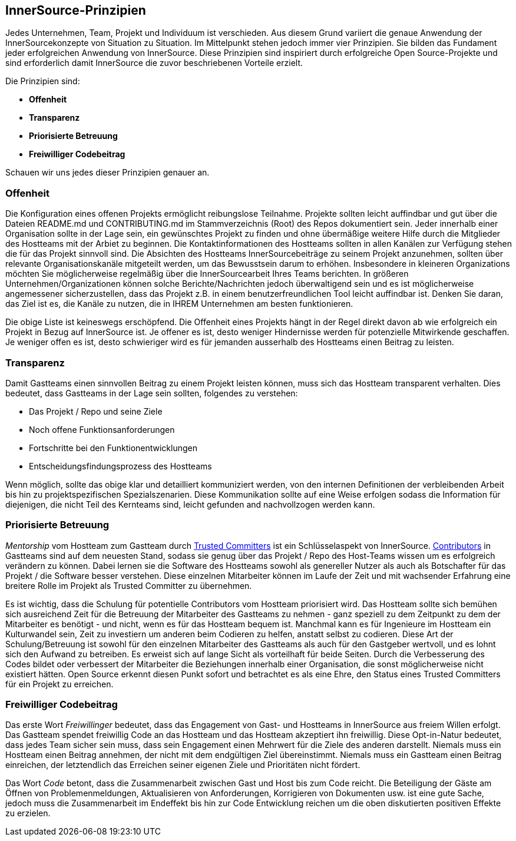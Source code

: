 == InnerSource-Prinzipien

Jedes Unternehmen, Team, Projekt und Individuum ist verschieden.
Aus diesem Grund variiert die genaue Anwendung der InnerSourcekonzepte von Situation zu Situation.
Im Mittelpunkt stehen jedoch immer vier Prinzipien. Sie bilden das Fundament jeder erfolgreichen Anwendung von InnerSource.
Diese Prinzipien sind inspiriert durch erfolgreiche Open Source-Projekte und sind erforderlich damit InnerSource die zuvor beschriebenen Vorteile erzielt.

Die Prinzipien sind:

* *Offenheit*
* *Transparenz*
* *Priorisierte Betreuung*
* *Freiwilliger Codebeitrag*

Schauen wir uns jedes dieser Prinzipien genauer an.

=== Offenheit

Die Konfiguration eines offenen Projekts ermöglicht reibungslose Teilnahme.
Projekte sollten leicht auffindbar und gut über die Dateien README.md und CONTRIBUTING.md im Stammverzeichnis (Root) des Repos dokumentiert sein.
Jeder innerhalb einer Organisation sollte in der Lage sein, ein gewünschtes Projekt zu finden und ohne übermäßige weitere Hilfe durch die Mitglieder des Hostteams mit der Arbiet zu beginnen.
Die Kontaktinformationen des Hostteams sollten in allen Kanälen zur Verfügung stehen die für das Projekt sinnvoll sind.
Die Absichten des Hostteams InnerSourcebeiträge zu seinem Projekt anzunehmen, sollten über relevante Organisationskanäle mitgeteilt werden, um das Bewusstsein darum to erhöhen.
Insbesondere in kleineren Organizations möchten Sie möglicherweise regelmäßig über die InnerSourcearbeit Ihres Teams berichten.
In größeren Unternehmen/Organizationen können solche Berichte/Nachrichten jedoch überwaltigend sein und es ist möglicherweise angemessener sicherzustellen, dass das Projekt z.B. in einem benutzerfreundlichen Tool leicht auffindbar ist.
Denken Sie daran, das Ziel ist es, die Kanäle zu nutzen, die in IHREM Unternehmen am besten funktionieren.

Die obige Liste ist keineswegs erschöpfend.
Die Offenheit eines Projekts hängt in der Regel direkt davon ab wie erfolgreich ein Projekt in Bezug auf InnerSource ist.
Je offener es ist, desto weniger Hindernisse werden für potenzielle Mitwirkende geschaffen.
Je weniger offen es ist, desto schwieriger wird es für jemanden ausserhalb des Hostteams einen Beitrag zu leisten.

=== Transparenz

Damit Gastteams einen sinnvollen Beitrag zu einem Projekt leisten können, muss sich das Hostteam transparent verhalten.
Dies bedeutet, dass Gastteams in der Lage sein sollten, folgendes zu verstehen:

* Das Projekt / Repo und seine Ziele
* Noch offene Funktionsanforderungen
* Fortschritte bei den Funktionentwicklungen
* Entscheidungsfindungsprozess des Hostteams

Wenn möglich, sollte das obige klar und detailliert kommuniziert werden, von den internen Definitionen der verbleibenden Arbeit bis hin zu projektspezifischen Spezialszenarien.
Diese Kommunikation sollte auf eine Weise erfolgen sodass die Information für diejenigen, die nicht Teil des Kernteams sind, leicht gefunden and nachvollzogen werden kann.

=== Priorisierte Betreuung

_Mentorship_ vom Hostteam zum Gastteam durch https://github.com/InnerSourceCommons/InnerSourceLearningPath/blob/master/trusted-committer/01-introduction.asciidoc[Trusted Committers] ist ein Schlüsselaspekt von InnerSource.
https://github.com/InnerSourceCommons/InnerSourceLearningPath/blob/master/contributor/01-introduction-article.asciidoc[Contributors] in Gastteams sind auf dem neuesten Stand, sodass sie genug über das Projekt / Repo des Host-Teams wissen um es erfolgreich verändern zu können.
Dabei lernen sie die Software des Hostteams sowohl als genereller Nutzer als auch als Botschafter für das Projekt / die Software besser verstehen.
Diese einzelnen Mitarbeiter können im Laufe der Zeit und mit wachsender Erfahrung eine breitere Rolle im Projekt als Trusted Committer zu übernehmen.

Es ist wichtig, dass die Schulung für potentielle Contributors vom Hostteam priorisiert wird.
Das Hostteam sollte sich bemühen sich ausreichend Zeit für die Betreuung der Mitarbeiter des Gastteams zu nehmen - ganz speziell zu dem Zeitpunkt zu dem der Mitarbeiter es benötigt - und nicht, wenn es für das Hostteam bequem ist.
Manchmal kann es für Ingenieure im Hostteam ein Kulturwandel sein, Zeit zu investiern um anderen beim Codieren zu helfen, anstatt selbst zu codieren.
Diese Art der Schulung/Betreuung ist sowohl für den einzelnen Mitarbeiter des Gastteams als auch für den Gastgeber wertvoll, und es lohnt sich den Aufwand zu betreiben.
Es erweist sich auf lange Sicht als vorteilhaft für beide Seiten. 
Durch die Verbesserung des Codes bildet oder verbessert der Mitarbeiter die Beziehungen innerhalb einer Organisation, die sonst möglicherweise nicht existiert hätten.
Open Source erkennt diesen Punkt sofort und betrachtet es als eine Ehre, den Status eines Trusted Committers für ein Projekt zu erreichen.

=== Freiwilliger Codebeitrag

Das erste Wort _Freiwillinger_ bedeutet, dass das Engagement von Gast- und Hostteams in InnerSource aus freiem Willen erfolgt.
Das Gastteam spendet freiwillig Code an das Hostteam und das Hostteam akzeptiert ihn freiwillig.
Diese Opt-in-Natur bedeutet, dass jedes Team sicher sein muss, dass sein Engagement einen Mehrwert für die Ziele des anderen darstellt.
Niemals muss ein Hostteam einen Beitrag annehmen, der nicht mit dem endgültigen Ziel übereinstimmt.
Niemals muss ein Gastteam einen Beitrag einreichen, der letztendlich das Erreichen seiner eigenen Ziele und Prioritäten nicht fördert.

Das Wort _Code_ betont, dass die Zusammenarbeit zwischen Gast und Host bis zum Code reicht.
Die Beteiligung der Gäste am Öffnen von Problemenmeldungen, Aktualisieren von Anforderungen, Korrigieren von Dokumenten usw. ist eine gute Sache, jedoch muss die Zusammenarbeit im Endeffekt bis hin zur Code Entwicklung reichen um die oben diskutierten positiven Effekte zu erzielen.
